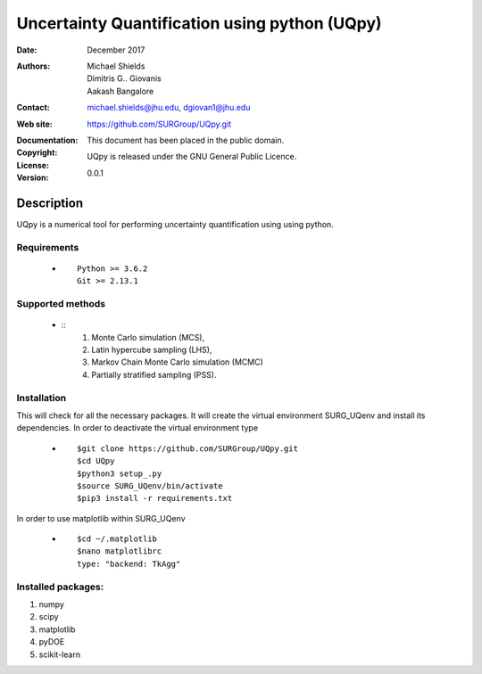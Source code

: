 
*******************************************
Uncertainty Quantification using python (UQpy)
*******************************************

:Date: December 2017
:Authors: Michael Shields, Dimitris G.. Giovanis, Aakash Bangalore
:Contact: michael.shields@jhu.edu, dgiovan1@jhu.edu
:Web site: https://github.com/SURGroup/UQpy.git
:Documentation:  
:Copyright: This document has been placed in the public domain.
:License: UQpy is released under the GNU General Public Licence.
:Version: 0.0.1

Description
===========

UQpy is a numerical tool for performing uncertainty quantification using
using python.

Requirements
----

            * ::
            
                Python >= 3.6.2
                Git >= 2.13.1
 

Supported methods
-----------------

            * ::
                1. Monte Carlo simulation (MCS), 
                2. Latin hypercube sampling (LHS), 
                3. Markov Chain Monte Carlo simulation (MCMC) 
                4. Partially stratified sampling (PSS).

Installation
------------

This will check for all the necessary packages. It will create the virtual environment SURG_UQenv and install  its dependencies. In order to deactivate the virtual environment type

            * ::

                        $git clone https://github.com/SURGroup/UQpy.git
                        $cd UQpy
                        $python3 setup_.py   
                        $source SURG_UQenv/bin/activate
                        $pip3 install -r requirements.txt
 

In order to use matplotlib within SURG_UQenv

            * ::
            
                      $cd ~/.matplotlib
                      $nano matplotlibrc
                      type: "backend: TkAgg"


Installed packages:
------------------------------------------------------------

1. numpy
2. scipy
3. matplotlib
4. pyDOE     
5. scikit-learn

